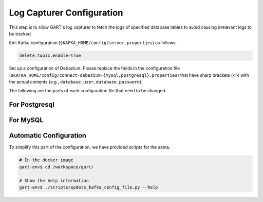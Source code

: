 Log Capturer Configuration
==============================

This step is to allow GART's log capturer to fetch the logs of specified database tables to avoid causing irrelevant logs to be tracked.

Edit Kafka configuration (``$KAFKA_HOME/config/server.properties``) as follows:

.. code:: ini

    delete.topic.enable=true

Set up a configuration of Debezium. Please replace the fields in the configuration file (``$KAFKA_HOME/config/connect-debezium-{mysql,postgresql}.properties``) that have sharp brackets (``<>``) with the actual contents (e.g., ``database.user``, ``database.password``).

The following are the parts of each configuration file that need to be changed.

For Postgresql
^^^^^^^^^^^^^^^^^

.. code:: ini
    :linenos:

    database.history.kafka.bootstrap.servers=<kafka bootstrap servers, e.g., localhost:9092>
    schema.history.internal.kafka.bootstrap.servers=<kafka bootstrap servers, e.g., localhost:9092>

    name=<name of the connector, e.g., test-connector>
    connector.class=io.debezium.connector.postgresql.PostgresConnector
    database.hostname=<postgresql host, e.g., 127.0.0.1>
    database.port=<postgresql port, e.g., 5432>
    database.user=<postgresql user>
    database.password=<postgresql password>
    database.dbname=<which database is needed to capture, e.g., ldbc>
    table.include.list=<list the tables in the order of vertices, then edges>
    snapshot.mode=<if enable bulkload, set as "always", otherwise set as "never">

    slot.name=debezium
    plugin.name=pgoutput
    publication.autocreate.mode=filtered

For MySQL
^^^^^^^^^^^^^^^^^

.. code:: ini
    :linenos:

    database.history.kafka.bootstrap.servers=<kafka bootstrap servers, e.g., localhost:9092>
    schema.history.internal.kafka.bootstrap.servers=<kafka bootstrap servers, e.g., localhost:9092>

    name=<name of the connector, e.g., test-connector>
    connector.class=io.debezium.connector.mysql.MySqlConnector
    database.hostname=<mysql host, e.g., 127.0.0.1>
    database.port=<mysql port, e.g., 3306>
    database.user=<mysql user>
    database.password=<mysql password>
    database.include.list=<which databse is needed to capture, e.g., ldbc>
    table.include.list=<list the tables in the order of vertices, then edges>
    snapshot.mode=<if enable buldload, set as "initial", otherwise set as "never">

Automatic Configuration
^^^^^^^^^^^^^^^^^^^^^^^^^^^^^^^^^^

To simplify this part of the configuration, we have provided scripts for the same.

.. code:: bash

    # In the docker image
    gart-env$ cd /workspace/gart/

    # Show the help information
    gart-env$ ./scripts/update_kafka_config_file.py --help
